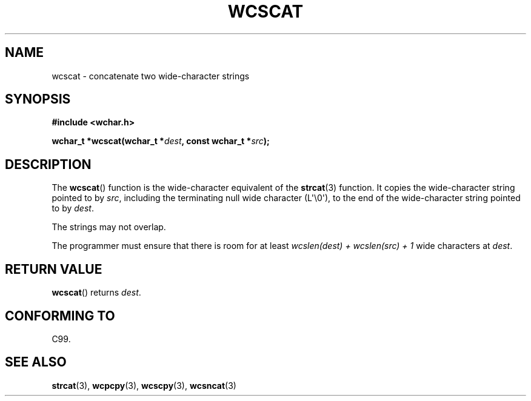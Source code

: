.\" Copyright (c) Bruno Haible <haible@clisp.cons.org>
.\"
.\" %%%LICENSE_START(GPLv2+_ONEPARA_DOC)
.\" This is free documentation; you can redistribute it and/or
.\" modify it under the terms of the GNU General Public License as
.\" published by the Free Software Foundation; either version 2 of
.\" the License, or (at your option) any later version.
.\" %%%LICENSE_END
.\"
.\" References consulted:
.\"   GNU glibc-2 source code and manual
.\"   Dinkumware C library reference http://www.dinkumware.com/
.\"   OpenGroup's Single UNIX specification http://www.UNIX-systems.org/online.html
.\"   ISO/IEC 9899:1999
.\"
.TH WCSCAT 3  2011-09-28 "GNU" "Linux Programmer's Manual"
.SH NAME
wcscat \- concatenate two wide-character strings
.SH SYNOPSIS
.nf
.B #include <wchar.h>
.sp
.BI "wchar_t *wcscat(wchar_t *" dest ", const wchar_t *" src );
.fi
.SH DESCRIPTION
The
.BR wcscat ()
function is the wide-character equivalent
of the
.BR strcat (3)
function.
It copies the wide-character string pointed to by \fIsrc\fP,
including the terminating null wide character (L\(aq\\0\(aq),
to the end of the wide-character string pointed to by \fIdest\fP.
.PP
The strings may not overlap.
.PP
The programmer must ensure that there is room for at least
\fIwcslen(dest) + wcslen(src) + 1\fP wide characters at \fIdest\fP.
.SH RETURN VALUE
.BR wcscat ()
returns \fIdest\fP.
.SH CONFORMING TO
C99.
.SH SEE ALSO
.BR strcat (3),
.BR wcpcpy (3),
.BR wcscpy (3),
.BR wcsncat (3)
